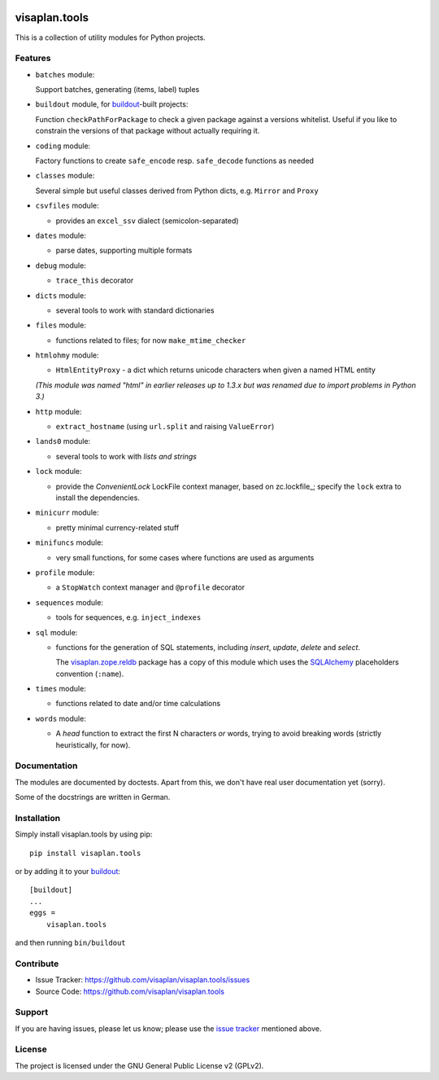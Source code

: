 .. This README is meant for consumption by humans and pypi. Pypi can render rst files so please do not use Sphinx features.
   If you want to learn more about writing documentation, please check out: http://docs.plone.org/about/documentation_styleguide.html
   This text does not appear on pypi or github. It is a comment.

.. image:: https://travis-ci.org/visaplan/visaplan.tools.svg?branch=master
       :target: https://travis-ci.org/visaplan/visaplan.tools
.. image::
   https://img.shields.io/badge/%20imports-isort-%231674b1?style=flat&labelColor=ef8336
       :target: https://pycqa.github.io/isort/

==============
visaplan.tools
==============

This is a collection of utility modules for Python projects.

Features
--------

- ``batches`` module:

  Support batches, generating (items, label) tuples

- ``buildout`` module, for buildout_-built projects:

  Function ``checkPathForPackage`` to check a given package against a versions whitelist.
  Useful if you like to constrain the versions of that package without actually requiring it.

- ``coding`` module:

  Factory functions to create ``safe_encode`` resp. ``safe_decode`` functions as needed

- ``classes`` module:

  Several simple but useful classes derived from Python dicts, e.g. ``Mirror`` and ``Proxy``

- ``csvfiles`` module:

  - provides an ``excel_ssv`` dialect (semicolon-separated)

- ``dates`` module:

  - parse dates, supporting multiple formats

- ``debug`` module:

  - ``trace_this`` decorator

- ``dicts`` module:

  - several tools to work with standard dictionaries

- ``files`` module:

  - functions related to files; for now ``make_mtime_checker``

- ``htmlohmy`` module:

  - ``HtmlEntityProxy`` - a dict which returns unicode characters when given a named HTML entity

  *(This module was named "html" in earlier releases up to 1.3.x but was
  renamed due to import problems in Python 3.)*

- ``http`` module:

  - ``extract_hostname`` (using ``url.split`` and raising ``ValueError``)

- ``lands0`` module:

  - several tools to work with *lists and strings*

- ``lock`` module:

  - provide the `ConvenientLock` LockFile context manager, based on
    zc.lockfile_; specify the ``lock`` extra to install the dependencies.

- ``minicurr`` module:

  - pretty minimal currency-related stuff

- ``minifuncs`` module:

  - very small functions, for some cases where functions are used as arguments

- ``profile`` module:

  - a ``StopWatch`` context manager and ``@profile`` decorator

- ``sequences`` module:

  - tools for sequences, e.g. ``inject_indexes``

- ``sql`` module:

  - functions for the generation of SQL statements, including
    `insert`, `update`, `delete` and `select`.

    The visaplan.zope.reldb_ package has a copy of this module which
    uses the SQLAlchemy_ placeholders convention (``:name``).

- ``times`` module:

  - functions related to date and/or time calculations

- ``words`` module:

  - A `head` function to extract the first N characters *or* words, trying to
    avoid breaking words (strictly heuristically, for now).


Documentation
-------------

The modules are documented by doctests.
Apart from this, we don't have real user documentation yet (sorry).

Some of the docstrings are written in German.


Installation
------------

Simply install visaplan.tools by using pip::

    pip install visaplan.tools

or by adding it to your buildout_::

    [buildout]
    ...
    eggs =
        visaplan.tools

and then running ``bin/buildout``


Contribute
----------

- Issue Tracker: https://github.com/visaplan/visaplan.tools/issues
- Source Code: https://github.com/visaplan/visaplan.tools


Support
-------

If you are having issues, please let us know;
please use the `issue tracker`_ mentioned above.


License
-------

The project is licensed under the GNU General Public License v2 (GPLv2).

.. _buildout: https://pypi.org/project/zc.buildout
.. _`issue tracker`: https://github.com/visaplan/visaplan.tools/issues
.. _SQLAlchemy: https://www.sqlalchemy.org
.. _visaplan.zope.reldb: https://pypi.org/project/visaplan.zope.reldb

.. vim: tw=79 cc=+1 sw=4 sts=4 si et
